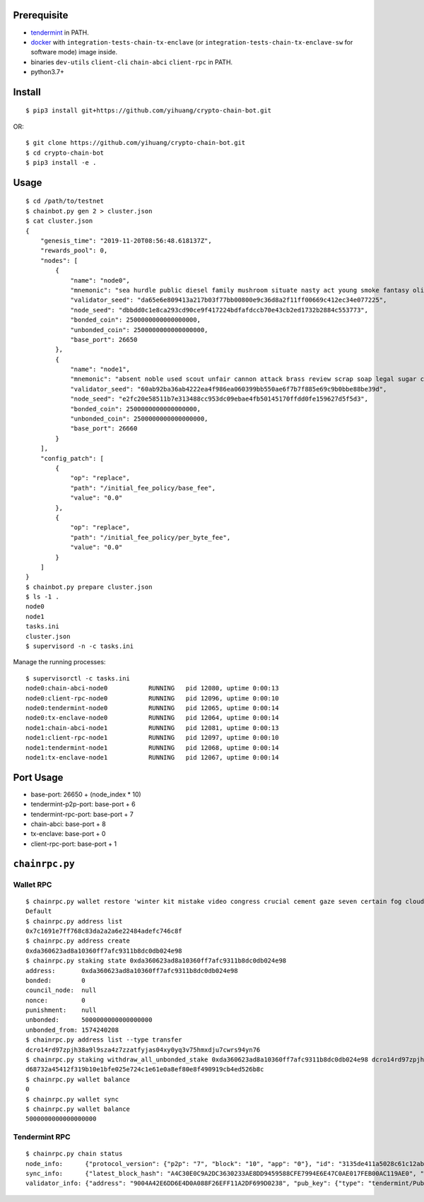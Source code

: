 Prerequisite
============

* `tendermint <https://tendermint.com/downloads>`_ in PATH.
* `docker <https://docs.docker.com/install/>`_ with ``integration-tests-chain-tx-enclave`` (or ``integration-tests-chain-tx-enclave-sw`` for software mode) image inside.
* binaries ``dev-utils`` ``client-cli`` ``chain-abci`` ``client-rpc`` in PATH.
* python3.7+

Install
=======

::

  $ pip3 install git+https://github.com/yihuang/crypto-chain-bot.git

OR: ::

  $ git clone https://github.com/yihuang/crypto-chain-bot.git
  $ cd crypto-chain-bot
  $ pip3 install -e .

Usage
=====

::

    $ cd /path/to/testnet
    $ chainbot.py gen 2 > cluster.json
    $ cat cluster.json
    {
        "genesis_time": "2019-11-20T08:56:48.618137Z",
        "rewards_pool": 0,
        "nodes": [
            {
                "name": "node0",
                "mnemonic": "sea hurdle public diesel family mushroom situate nasty act young smoke fantasy olive paddle talent",
                "validator_seed": "da65e6e809413a217b03f77bb00800e9c36d8a2f11ff00669c412ec34e077225",
                "node_seed": "dbbdd0c1e8ca293cd90ce9f417224bdfafdccb70e43cb2ed1732b2884c553773",
                "bonded_coin": 2500000000000000000,
                "unbonded_coin": 2500000000000000000,
                "base_port": 26650
            },
            {
                "name": "node1",
                "mnemonic": "absent noble used scout unfair cannon attack brass review scrap soap legal sugar carpet warrior",
                "validator_seed": "60ab92ba36ab4222ea4f986ea060399bb550ae6f7b7f885e69c9b0bbe88be39d",
                "node_seed": "e2fc20e58511b7e313488cc953dc09ebae4fb50145170ffdd0fe159627d5f5d3",
                "bonded_coin": 2500000000000000000,
                "unbonded_coin": 2500000000000000000,
                "base_port": 26660
            }
        ],
        "config_patch": [
            {
                "op": "replace",
                "path": "/initial_fee_policy/base_fee",
                "value": "0.0"
            },
            {
                "op": "replace",
                "path": "/initial_fee_policy/per_byte_fee",
                "value": "0.0"
            }
        ]
    }
    $ chainbot.py prepare cluster.json
    $ ls -1 .
    node0
    node1
    tasks.ini
    cluster.json
    $ supervisord -n -c tasks.ini
    
Manage the running processes: ::

    $ supervisorctl -c tasks.ini
    node0:chain-abci-node0           RUNNING   pid 12080, uptime 0:00:13
    node0:client-rpc-node0           RUNNING   pid 12096, uptime 0:00:10
    node0:tendermint-node0           RUNNING   pid 12065, uptime 0:00:14
    node0:tx-enclave-node0           RUNNING   pid 12064, uptime 0:00:14
    node1:chain-abci-node1           RUNNING   pid 12081, uptime 0:00:13
    node1:client-rpc-node1           RUNNING   pid 12097, uptime 0:00:10
    node1:tendermint-node1           RUNNING   pid 12068, uptime 0:00:14
    node1:tx-enclave-node1           RUNNING   pid 12067, uptime 0:00:14

Port Usage
==========

* base-port: 26650 + (node_index * 10)
* tendermint-p2p-port: base-port + 6
* tendermint-rpc-port: base-port + 7
* chain-abci: base-port + 8
* tx-enclave: base-port + 0
* client-rpc-port: base-port + 1

``chainrpc.py``
===============

Wallet RPC
----------

::

    $ chainrpc.py wallet restore 'winter kit mistake video congress crucial cement gaze seven certain fog cloud jeans brisk glue'
    Default
    $ chainrpc.py address list
    0x7c1691e7ff768c83da2a2a6e22484adefc746c8f
    $ chainrpc.py address create
    0xda360623ad8a10360ff7afc9311b8dc0db024e98
    $ chainrpc.py staking state 0xda360623ad8a10360ff7afc9311b8dc0db024e98
    address:       0xda360623ad8a10360ff7afc9311b8dc0db024e98
    bonded:        0
    council_node:  null
    nonce:         0
    punishment:    null
    unbonded:      5000000000000000000
    unbonded_from: 1574240208
    $ chainrpc.py address list --type transfer
    dcro14rd97zpjh38a9l9sza4z7zzatfyjas04xy0yq3v75hmxdju7cwrs94yn76
    $ chainrpc.py staking withdraw_all_unbonded_stake 0xda360623ad8a10360ff7afc9311b8dc0db024e98 dcro14rd97zpjh38a9l9sza4z7zzatfyjas04xy0yq3v75hmxdju7cwrs94yn76
    d68732a45412f319b10e1bfe025e724c1e61e0a8ef80e8f490919cb4ed526b8c
    $ chainrpc.py wallet balance
    0
    $ chainrpc.py wallet sync
    $ chainrpc.py wallet balance
    5000000000000000000

Tendermint RPC
---------------

::

    $ chainrpc.py chain status
    node_info:      {"protocol_version": {"p2p": "7", "block": "10", "app": "0"}, "id": "3135de411a5028c61c12ab6635add83ead051342", "listen_addr": "tcp://0.0.0.0:26656", "network": "test-chain-y3m1e6-AB", "version": "0.32.7", "channels": "4020212223303800", "moniker": "node0", "other": {"tx_index": "on", "rpc_address": "tcp://127.0.0.1:26657"}}
    sync_info:      {"latest_block_hash": "A4C30E0C9A2DC3630233AE8DD9459588CFE7994E6E47C0AE017FEB00AC119AE0", "latest_app_hash": "97500A2754824891C5E56FD39DCD2B670331232FDD9ABDCA07453E5F97F8D856", "latest_block_height": "180", "latest_block_time": "2019-11-26T08:45:42.203115Z", "catching_up": false}
    validator_info: {"address": "9004A42E6DD6E4D0A088F26EFF11A2DF699D0238", "pub_key": {"type": "tendermint/PubKeyEd25519", "value": "1GcI44AMk2O0puoBBszFCSzWIxlGQP8qOGiGBqUJ+Lk="}, "voting_power": "50000000000"}
